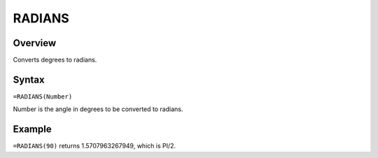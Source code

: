 =======
RADIANS
=======

Overview
--------

Converts degrees to radians.

Syntax
------

``=RADIANS(Number)``

Number is the angle in degrees to be converted to radians.

Example
-------

``=RADIANS(90)`` returns 1.5707963267949, which is PI/2.

